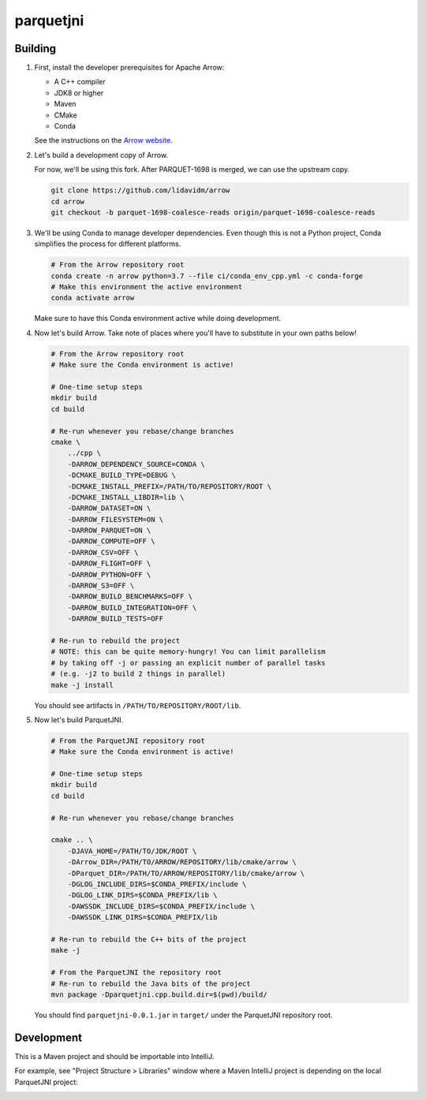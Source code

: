 ..
  Copyright 2020 Two Sigma Investments, LP.

  Licensed under the Apache License, Version 2.0 (the "License");
  you may not use this file except in compliance with the License.
  You may obtain a copy of the License at

      https://www.apache.org/licenses/LICENSE-2.0

  Unless required by applicable law or agreed to in writing, software
  distributed under the License is distributed on an "AS IS" BASIS,
  WITHOUT WARRANTIES OR CONDITIONS OF ANY KIND, either express or implied.
  See the License for the specific language governing permissions and
  limitations under the License.

============
 parquetjni
============

Building
========

#. First, install the developer prerequisites for Apache Arrow:

   - A C++ compiler
   - JDK8 or higher
   - Maven
   - CMake
   - Conda

   See the instructions on the `Arrow website`_.

#. Let's build a development copy of Arrow.

   For now, we'll be using this fork. After PARQUET-1698 is merged, we
   can use the upstream copy.

   .. code-block:: shell

      git clone https://github.com/lidavidm/arrow
      cd arrow
      git checkout -b parquet-1698-coalesce-reads origin/parquet-1698-coalesce-reads

#. We'll be using Conda to manage developer dependencies. Even though
   this is not a Python project, Conda simplifies the process for
   different platforms.

   .. code-block:: shell

      # From the Arrow repository root
      conda create -n arrow python=3.7 --file ci/conda_env_cpp.yml -c conda-forge
      # Make this environment the active environment
      conda activate arrow

   Make sure to have this Conda environment active while doing
   development.

#. Now let's build Arrow. Take note of places where you'll have to
   substitute in your own paths below!

   .. code-block:: shell

      # From the Arrow repository root
      # Make sure the Conda environment is active!

      # One-time setup steps
      mkdir build
      cd build

      # Re-run whenever you rebase/change branches
      cmake \
          ../cpp \
          -DARROW_DEPENDENCY_SOURCE=CONDA \
          -DCMAKE_BUILD_TYPE=DEBUG \
          -DCMAKE_INSTALL_PREFIX=/PATH/TO/REPOSITORY/ROOT \
          -DCMAKE_INSTALL_LIBDIR=lib \
          -DARROW_DATASET=ON \
          -DARROW_FILESYSTEM=ON \
          -DARROW_PARQUET=ON \
          -DARROW_COMPUTE=OFF \
          -DARROW_CSV=OFF \
          -DARROW_FLIGHT=OFF \
          -DARROW_PYTHON=OFF \
          -DARROW_S3=OFF \
          -DARROW_BUILD_BENCHMARKS=OFF \
          -DARROW_BUILD_INTEGRATION=OFF \
          -DARROW_BUILD_TESTS=OFF

      # Re-run to rebuild the project
      # NOTE: this can be quite memory-hungry! You can limit parallelism
      # by taking off -j or passing an explicit number of parallel tasks
      # (e.g. -j2 to build 2 things in parallel)
      make -j install

   You should see artifacts in ``/PATH/TO/REPOSITORY/ROOT/lib``.

#. Now let's build ParquetJNI.

   .. code-block:: bash

      # From the ParquetJNI repository root
      # Make sure the Conda environment is active!

      # One-time setup steps
      mkdir build
      cd build

      # Re-run whenever you rebase/change branches

      cmake .. \
          -DJAVA_HOME=/PATH/TO/JDK/ROOT \
          -DArrow_DIR=/PATH/TO/ARROW/REPOSITORY/lib/cmake/arrow \
          -DParquet_DIR=/PATH/TO/ARROW/REPOSITORY/lib/cmake/arrow \
          -DGLOG_INCLUDE_DIRS=$CONDA_PREFIX/include \
          -DGLOG_LINK_DIRS=$CONDA_PREFIX/lib \
          -DAWSSDK_INCLUDE_DIRS=$CONDA_PREFIX/include \
          -DAWSSDK_LINK_DIRS=$CONDA_PREFIX/lib

      # Re-run to rebuild the C++ bits of the project
      make -j

      # From the ParquetJNI the repository root
      # Re-run to rebuild the Java bits of the project
      mvn package -Dparquetjni.cpp.build.dir=$(pwd)/build/

   You should find ``parquetjni-0.0.1.jar`` in ``target/`` under the
   ParquetJNI repository root.

Development
===========

This is a Maven project and should be importable into IntelliJ.

For example, see "Project Structure > Libraries" window where a Maven
IntelliJ project is depending on the local ParquetJNI project:

.. image:: .readme/intellij.png

.. _Arrow website: https://arrow.apache.org/docs/developers/cpp/building.html
